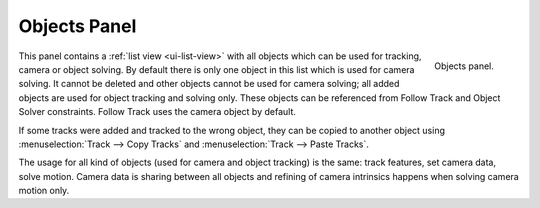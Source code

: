 .. _bpy.types.MovieTracking.active_object_index:
.. _bpy.ops.clip.tracking_object_new:
.. _bpy.ops.clip.tracking_object_remove:
.. _movie-clip-tracking-properties-object:

*************
Objects Panel
*************

.. figure:: /images/movie-clip_tracking_clip_sidebar_track_objects_panel.png
   :align: right
   :width: 195px

   Objects panel.

This panel contains a :ref:`list view <ui-list-view>` with all objects which can be used for tracking,
camera or object solving.
By default there is only one object in this list which is used for camera solving.
It cannot be deleted and other objects cannot be used for camera solving;
all added objects are used for object tracking and solving only.
These objects can be referenced from Follow Track and Object Solver constraints.
Follow Track uses the camera object by default.

If some tracks were added and tracked to the wrong object, they can be copied to another
object using :menuselection:`Track --> Copy Tracks` and :menuselection:`Track --> Paste Tracks`.

The usage for all kind of objects (used for camera and object tracking) is the same:
track features, set camera data, solve motion. Camera data is sharing between all objects and
refining of camera intrinsics happens when solving camera motion only.
